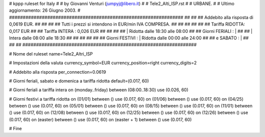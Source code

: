 ################################################################
#
# kppp ruleset for Italy
#
# by Giovanni Venturi (jumpyj@libero.it)
#
# Tele2_Alti_ISP.rst
#
# URBANE.
#
# Ultimo aggiornamento: 26 Giugno 2003.
#
################################################################
##							      ##
## Addebito alla risposta di 0,0619 EUR.	  	      ##
## 	     						      ##
## Tutti i prezzi si intendono in EUR/min IVA COMPRESA.       ##
##							      ##
##							      ##
## 		Tariffa RIDOTTA: 0,017 EUR		      ##
## 		Tariffa INTERA : 0,026 EUR		      ##
##		   					      ##
##		    | Ridotta  dalle 18:30 alle 08:00	      ##
## Giorni FERIALI : |					      ##
##		    | Intera   dalle 08:00 alle 18:30	      ##
##							      ##
##			          			      ##
## Giorni FESTIVI : | Ridotta 	dalle 00:00 alle 24:00        ##
##	 e SABATO : | 	      	      			      ##
##							      ##
################################################################


# Nome del ruleset
name=Tele2_Altri_ISP

# Impostazioni della valuta
currency_symbol=EUR
currency_position=right
currency_digits=2

# Addebito alla risposta
per_connection=0.0619

# Giorni feriali, sabato e domenica a tariffa ridotta
default=(0.017, 60)

# Giorni feriali a tariffa intera
on (monday..friday) between (08:00..18:30) use (0.026, 60)

# Giorni festivi a tariffa ridotta
on (01/01) between () use (0.017, 60)
on (01/06) between () use (0.017, 60)
on (04/25) between () use (0.017, 60)
on (05/01) between () use (0.017, 60)
on (08/15) between () use (0.017, 60)
on (11/01) between () use (0.017, 60)
on (12/08) between () use (0.017, 60)
on (12/25) between () use (0.017, 60)
on (12/26) between () use (0.017, 60)
on (easter) between () use (0.017, 60)
on (easter + 1) between () use (0.017, 60)

# Fine
